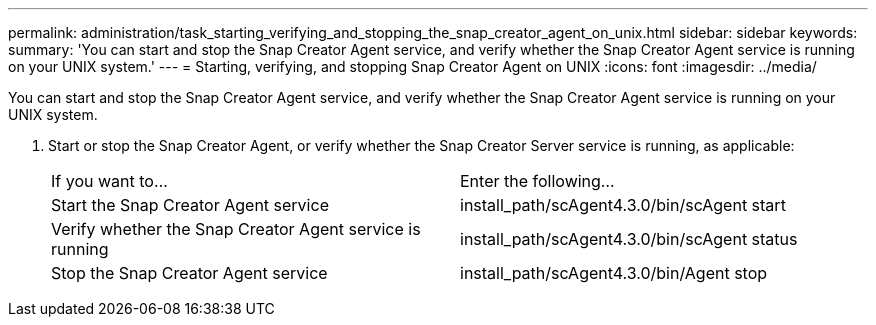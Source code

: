 ---
permalink: administration/task_starting_verifying_and_stopping_the_snap_creator_agent_on_unix.html
sidebar: sidebar
keywords: 
summary: 'You can start and stop the Snap Creator Agent service, and verify whether the Snap Creator Agent service is running on your UNIX system.'
---
= Starting, verifying, and stopping Snap Creator Agent on UNIX
:icons: font
:imagesdir: ../media/

[.lead]
You can start and stop the Snap Creator Agent service, and verify whether the Snap Creator Agent service is running on your UNIX system.

. Start or stop the Snap Creator Agent, or verify whether the Snap Creator Server service is running, as applicable:
+
|===
| If you want to...| Enter the following...
a|
Start the Snap Creator Agent service
a|
install_path/scAgent4.3.0/bin/scAgent start
a|
Verify whether the Snap Creator Agent service is running
a|
install_path/scAgent4.3.0/bin/scAgent status
a|
Stop the Snap Creator Agent service
a|
install_path/scAgent4.3.0/bin/Agent stop
|===
